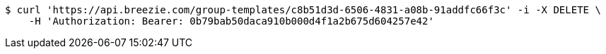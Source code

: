 [source,bash]
----
$ curl 'https://api.breezie.com/group-templates/c8b51d3d-6506-4831-a08b-91addfc66f3c' -i -X DELETE \
    -H 'Authorization: Bearer: 0b79bab50daca910b000d4f1a2b675d604257e42'
----